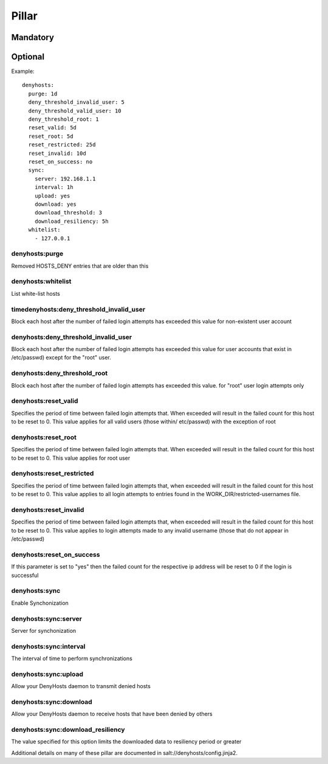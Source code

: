 Pillar
======

Mandatory
---------

Optional
--------

Example::

    denyhosts:
      purge: 1d
      deny_threshold_invalid_user: 5
      deny_threshold_valid_user: 10
      deny_threshold_root: 1
      reset_valid: 5d
      reset_root: 5d
      reset_restricted: 25d
      reset_invalid: 10d
      reset_on_success: no
      sync:
        server: 192.168.1.1
        interval: 1h
        upload: yes
        download: yes
        download_threshold: 3
        download_resiliency: 5h
      whitelist:
        - 127.0.0.1

denyhosts:purge
~~~~~~~~~~~~~~~

Removed HOSTS_DENY entries that are older than this

denyhosts:whitelist
~~~~~~~~~~~~~~~~~~~

List white-list hosts

timedenyhosts:deny_threshold_invalid_user
~~~~~~~~~~~~~~~~~~~~~~~~~~~~~~~~~~~~~~~~~

Block each host after the number of failed login attempts has exceeded
this value for non-existent user account

denyhosts:deny_threshold_invalid_user
~~~~~~~~~~~~~~~~~~~~~~~~~~~~~~~~~~~~~

Block each host after the number of failed login attempts has exceeded this
value for user accounts that exist in /etc/passwd) except for the "root" user.

denyhosts:deny_threshold_root
~~~~~~~~~~~~~~~~~~~~~~~~~~~~~

Block each host after the number of failed login attempts has exceeded
this value. for "root" user login attempts only

denyhosts:reset_valid
~~~~~~~~~~~~~~~~~~~~~

Specifies the period of time between failed login attempts that.
When exceeded will result in the failed count for this host to be reset to 0.
This value applies for all valid users (those within/ etc/passwd)
with the exception of root

denyhosts:reset_root
~~~~~~~~~~~~~~~~~~~~

Specifies the period of time between failed login attempts that.
When exceeded will result in the failed count for this host to be reset to 0.
This value applies for root user

denyhosts:reset_restricted
~~~~~~~~~~~~~~~~~~~~~~~~~~

Specifies the period of time between failed login attempts that,
when exceeded will result in the failed count for this host to be reset to 0.
This value applies to all login attempts to entries found in the
WORK_DIR/restricted-usernames file.

denyhosts:reset_invalid
~~~~~~~~~~~~~~~~~~~~~~~

Specifies the period of time between failed login attempts that,
when exceeded will result in the failed count for this host to be reset to 0.
This value applies to login attempts made to any invalid username
(those that do not  appear in /etc/passwd)

denyhosts:reset_on_success
~~~~~~~~~~~~~~~~~~~~~~~~~~

If this parameter is set to "yes" then the failed count for
the respective ip address will be reset to 0 if the login is successful

denyhosts:sync
~~~~~~~~~~~~~~

Enable Synchonization

denyhosts:sync:server
~~~~~~~~~~~~~~~~~~~~~

Server for synchonization

denyhosts:sync:interval
~~~~~~~~~~~~~~~~~~~~~~~

The interval of time to perform synchronizations

denyhosts:sync:upload
~~~~~~~~~~~~~~~~~~~~~

Allow your DenyHosts daemon to transmit denied hosts

denyhosts:sync:download
~~~~~~~~~~~~~~~~~~~~~~~

Allow your DenyHosts daemon to receive hosts that have been denied by others

denyhosts:sync:download_resiliency
~~~~~~~~~~~~~~~~~~~~~~~~~~~~~~~~~~

The value specified for this option limits the downloaded data to
resiliency period or greater

Additional details on many of these pillar are documented in
salt://denyhosts/config.jinja2.
